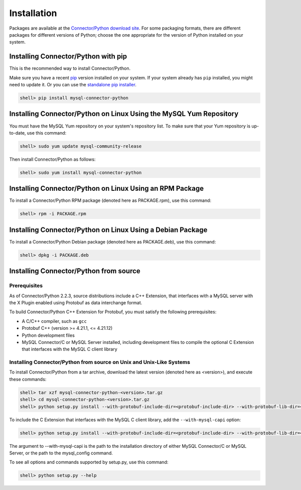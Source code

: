 Installation
------------

Packages are available at the `Connector/Python download site <http://dev.mysql.com/downloads/connector/python/>`_. For some packaging formats, there are different packages for different versions of Python; choose the one appropriate for the version of Python installed on your system.

Installing Connector/Python with pip
^^^^^^^^^^^^^^^^^^^^^^^^^^^^^^^^^^^^

This is the recommended way to install Connector/Python.

Make sure you have a recent `pip <https://pip.pypa.io/>`_ version installed on your system. If your system already has ``pip`` installed, you might need to update it. Or you can use the `standalone pip installer <https://pip.pypa.io/en/latest/installing/#installing-with-get-pip-py>`_.

.. code-block:: bash

    shell> pip install mysql-connector-python

Installing Connector/Python on Linux Using the MySQL Yum Repository
^^^^^^^^^^^^^^^^^^^^^^^^^^^^^^^^^^^^^^^^^^^^^^^^^^^^^^^^^^^^^^^^^^^

You must have the MySQL Yum repository on your system's repository list. To make sure that your Yum repository is up-to-date, use this command:

.. code-block:: bash

    shell> sudo yum update mysql-community-release

Then install Connector/Python as follows:

.. code-block:: bash

    shell> sudo yum install mysql-connector-python

Installing Connector/Python on Linux Using an RPM Package
^^^^^^^^^^^^^^^^^^^^^^^^^^^^^^^^^^^^^^^^^^^^^^^^^^^^^^^^^

To install a Connector/Python RPM package (denoted here as PACKAGE.rpm), use this command:

.. code-block:: bash

    shell> rpm -i PACKAGE.rpm

Installing Connector/Python on Linux Using a Debian Package
^^^^^^^^^^^^^^^^^^^^^^^^^^^^^^^^^^^^^^^^^^^^^^^^^^^^^^^^^^^

To install a Connector/Python Debian package (denoted here as PACKAGE.deb), use this command:

.. code-block:: bash

    shell> dpkg -i PACKAGE.deb

Installing Connector/Python from source
^^^^^^^^^^^^^^^^^^^^^^^^^^^^^^^^^^^^^^^

Prerequisites
~~~~~~~~~~~~~

As of Connector/Python 2.2.3, source distributions include a C++ Extension, that interfaces with a MySQL server with the X Plugin enabled using Protobuf as data interchange format.

To build Connector/Python C++ Extension for Protobuf, you must satisfy the following prerequisites:

* A C/C++ compiler, such as ``gcc``
* Protobuf C++ (version >= 4.21.1, <= 4.21.12)
* Python development files
* MySQL Connector/C or MySQL Server installed, including development files to compile the optional C Extension that interfaces with the MySQL C client library

Installing Connector/Python from source on Unix and Unix-Like Systems
~~~~~~~~~~~~~~~~~~~~~~~~~~~~~~~~~~~~~~~~~~~~~~~~~~~~~~~~~~~~~~~~~~~~~

To install Connector/Python from a tar archive, download the latest version (denoted here as <version>), and execute these commands:

.. code-block:: bash

   shell> tar xzf mysql-connector-python-<version>.tar.gz
   shell> cd mysql-connector-python-<version>.tar.gz
   shell> python setup.py install --with-protobuf-include-dir=<protobuf-include-dir> --with-protobuf-lib-dir=<protobuf-lib-dir> --with-protoc=<protoc-binary>

To include the C Extension that interfaces with the MySQL C client library, add the ``--with-mysql-capi`` option:

.. code-block:: bash

   shell> python setup.py install --with-protobuf-include-dir=<protobuf-include-dir> --with-protobuf-lib-dir=<protobuf-lib-dir> --with-protoc=<protoc-binary> --with-mysql-capi=<mysql-capi>

The argument to --with-mysql-capi is the path to the installation directory of either MySQL Connector/C or MySQL Server, or the path to the mysql_config command.

To see all options and commands supported by setup.py, use this command:

.. code-block:: bash

   shell> python setup.py --help
